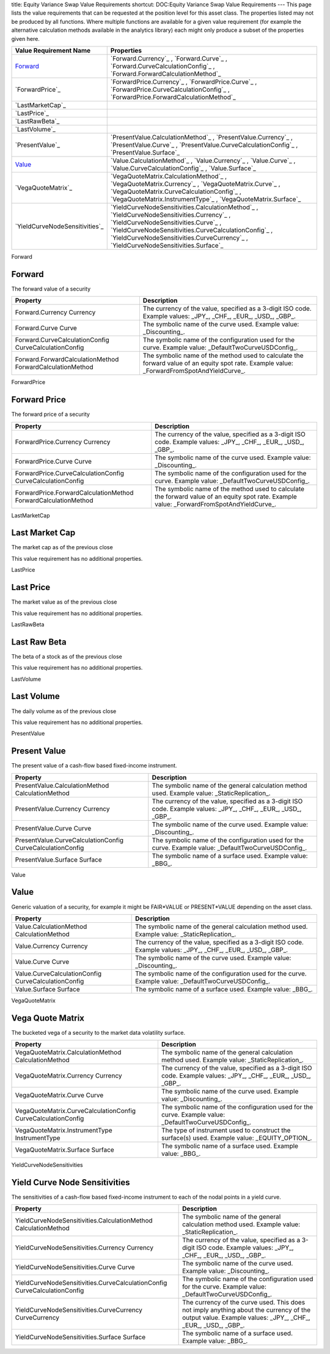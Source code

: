 title: Equity Variance Swap Value Requirements
shortcut: DOC:Equity Variance Swap Value Requirements
---
This page lists the value requirements that can be requested at the position level for this asset class. The properties listed may not be produced by all functions. Where multiple functions are available for a given value requirement (for example the alternative calculation methods available in the analytics library) each might only produce a subset of the properties given here.



+-----------------------------------+--------------------------------------------------------------------------------------------------------------------------------------------------------------------------------------------------------------------------------------------------------------------------------------+
| Value Requirement Name            | Properties                                                                                                                                                                                                                                                                           |
+===================================+======================================================================================================================================================================================================================================================================================+
|  `Forward`_                       |  `Forward.Currency`_ , `Forward.Curve`_ , `Forward.CurveCalculationConfig`_ , `Forward.ForwardCalculationMethod`_                                                                                                                                                                    |
+-----------------------------------+--------------------------------------------------------------------------------------------------------------------------------------------------------------------------------------------------------------------------------------------------------------------------------------+
|  `ForwardPrice`_                  |  `ForwardPrice.Currency`_ , `ForwardPrice.Curve`_ , `ForwardPrice.CurveCalculationConfig`_ , `ForwardPrice.ForwardCalculationMethod`_                                                                                                                                                |
+-----------------------------------+--------------------------------------------------------------------------------------------------------------------------------------------------------------------------------------------------------------------------------------------------------------------------------------+
|  `LastMarketCap`_                 |                                                                                                                                                                                                                                                                                      |
+-----------------------------------+--------------------------------------------------------------------------------------------------------------------------------------------------------------------------------------------------------------------------------------------------------------------------------------+
|  `LastPrice`_                     |                                                                                                                                                                                                                                                                                      |
+-----------------------------------+--------------------------------------------------------------------------------------------------------------------------------------------------------------------------------------------------------------------------------------------------------------------------------------+
|  `LastRawBeta`_                   |                                                                                                                                                                                                                                                                                      |
+-----------------------------------+--------------------------------------------------------------------------------------------------------------------------------------------------------------------------------------------------------------------------------------------------------------------------------------+
|  `LastVolume`_                    |                                                                                                                                                                                                                                                                                      |
+-----------------------------------+--------------------------------------------------------------------------------------------------------------------------------------------------------------------------------------------------------------------------------------------------------------------------------------+
|  `PresentValue`_                  |  `PresentValue.CalculationMethod`_ , `PresentValue.Currency`_ , `PresentValue.Curve`_ , `PresentValue.CurveCalculationConfig`_ , `PresentValue.Surface`_                                                                                                                             |
+-----------------------------------+--------------------------------------------------------------------------------------------------------------------------------------------------------------------------------------------------------------------------------------------------------------------------------------+
|  `Value`_                         |  `Value.CalculationMethod`_ , `Value.Currency`_ , `Value.Curve`_ , `Value.CurveCalculationConfig`_ , `Value.Surface`_                                                                                                                                                                |
+-----------------------------------+--------------------------------------------------------------------------------------------------------------------------------------------------------------------------------------------------------------------------------------------------------------------------------------+
|  `VegaQuoteMatrix`_               |  `VegaQuoteMatrix.CalculationMethod`_ , `VegaQuoteMatrix.Currency`_ , `VegaQuoteMatrix.Curve`_ , `VegaQuoteMatrix.CurveCalculationConfig`_ , `VegaQuoteMatrix.InstrumentType`_ , `VegaQuoteMatrix.Surface`_                                                                          |
+-----------------------------------+--------------------------------------------------------------------------------------------------------------------------------------------------------------------------------------------------------------------------------------------------------------------------------------+
|  `YieldCurveNodeSensitivities`_   |  `YieldCurveNodeSensitivities.CalculationMethod`_ , `YieldCurveNodeSensitivities.Currency`_ , `YieldCurveNodeSensitivities.Curve`_ , `YieldCurveNodeSensitivities.CurveCalculationConfig`_ , `YieldCurveNodeSensitivities.CurveCurrency`_ , `YieldCurveNodeSensitivities.Surface`_   |
+-----------------------------------+--------------------------------------------------------------------------------------------------------------------------------------------------------------------------------------------------------------------------------------------------------------------------------------+



Forward

.......
Forward
.......


The forward value of a security



+-------------------------------------------------------------+--------------------------------------------------------------------------------------------------------------------------------------------+
| Property                                                    | Description                                                                                                                                |
+=============================================================+============================================================================================================================================+
|  Forward.Currency Currency                                  | The currency of the value, specified as a 3-digit ISO code. Example values: _JPY_, _CHF_, _EUR_, _USD_, _GBP_.                             |
+-------------------------------------------------------------+--------------------------------------------------------------------------------------------------------------------------------------------+
|  Forward.Curve Curve                                        | The symbolic name of the curve used. Example value: _Discounting_.                                                                         |
+-------------------------------------------------------------+--------------------------------------------------------------------------------------------------------------------------------------------+
|  Forward.CurveCalculationConfig CurveCalculationConfig      | The symbolic name of the configuration used for the curve. Example value: _DefaultTwoCurveUSDConfig_.                                      |
+-------------------------------------------------------------+--------------------------------------------------------------------------------------------------------------------------------------------+
|  Forward.ForwardCalculationMethod ForwardCalculationMethod  | The symbolic name of the method used to calculate the forward value of an equity spot rate. Example value: _ForwardFromSpotAndYieldCurve_. |
+-------------------------------------------------------------+--------------------------------------------------------------------------------------------------------------------------------------------+



ForwardPrice

.............
Forward Price
.............


The forward price of a security



+------------------------------------------------------------------+--------------------------------------------------------------------------------------------------------------------------------------------+
| Property                                                         | Description                                                                                                                                |
+==================================================================+============================================================================================================================================+
|  ForwardPrice.Currency Currency                                  | The currency of the value, specified as a 3-digit ISO code. Example values: _JPY_, _CHF_, _EUR_, _USD_, _GBP_.                             |
+------------------------------------------------------------------+--------------------------------------------------------------------------------------------------------------------------------------------+
|  ForwardPrice.Curve Curve                                        | The symbolic name of the curve used. Example value: _Discounting_.                                                                         |
+------------------------------------------------------------------+--------------------------------------------------------------------------------------------------------------------------------------------+
|  ForwardPrice.CurveCalculationConfig CurveCalculationConfig      | The symbolic name of the configuration used for the curve. Example value: _DefaultTwoCurveUSDConfig_.                                      |
+------------------------------------------------------------------+--------------------------------------------------------------------------------------------------------------------------------------------+
|  ForwardPrice.ForwardCalculationMethod ForwardCalculationMethod  | The symbolic name of the method used to calculate the forward value of an equity spot rate. Example value: _ForwardFromSpotAndYieldCurve_. |
+------------------------------------------------------------------+--------------------------------------------------------------------------------------------------------------------------------------------+



LastMarketCap

...............
Last Market Cap
...............


The market cap as of the previous close

This value requirement has no additional properties.

LastPrice

..........
Last Price
..........


The market value as of the previous close

This value requirement has no additional properties.

LastRawBeta

.............
Last Raw Beta
.............


The beta of a stock as of the previous close

This value requirement has no additional properties.

LastVolume

...........
Last Volume
...........


The daily volume as of the previous close

This value requirement has no additional properties.

PresentValue

.............
Present Value
.............


The present value of a cash-flow based fixed-income instrument.



+--------------------------------------------------------------+----------------------------------------------------------------------------------------------------------------+
| Property                                                     | Description                                                                                                    |
+==============================================================+================================================================================================================+
|  PresentValue.CalculationMethod CalculationMethod            | The symbolic name of the general calculation method used. Example value: _StaticReplication_.                  |
+--------------------------------------------------------------+----------------------------------------------------------------------------------------------------------------+
|  PresentValue.Currency Currency                              | The currency of the value, specified as a 3-digit ISO code. Example values: _JPY_, _CHF_, _EUR_, _USD_, _GBP_. |
+--------------------------------------------------------------+----------------------------------------------------------------------------------------------------------------+
|  PresentValue.Curve Curve                                    | The symbolic name of the curve used. Example value: _Discounting_.                                             |
+--------------------------------------------------------------+----------------------------------------------------------------------------------------------------------------+
|  PresentValue.CurveCalculationConfig CurveCalculationConfig  | The symbolic name of the configuration used for the curve. Example value: _DefaultTwoCurveUSDConfig_.          |
+--------------------------------------------------------------+----------------------------------------------------------------------------------------------------------------+
|  PresentValue.Surface Surface                                | The symbolic name of a surface used. Example value: _BBG_.                                                     |
+--------------------------------------------------------------+----------------------------------------------------------------------------------------------------------------+



Value

.....
Value
.....


Generic valuation of a security, for example it might be FAIR*VALUE or PRESENT*VALUE depending on the asset class.



+-------------------------------------------------------+----------------------------------------------------------------------------------------------------------------+
| Property                                              | Description                                                                                                    |
+=======================================================+================================================================================================================+
|  Value.CalculationMethod CalculationMethod            | The symbolic name of the general calculation method used. Example value: _StaticReplication_.                  |
+-------------------------------------------------------+----------------------------------------------------------------------------------------------------------------+
|  Value.Currency Currency                              | The currency of the value, specified as a 3-digit ISO code. Example values: _JPY_, _CHF_, _EUR_, _USD_, _GBP_. |
+-------------------------------------------------------+----------------------------------------------------------------------------------------------------------------+
|  Value.Curve Curve                                    | The symbolic name of the curve used. Example value: _Discounting_.                                             |
+-------------------------------------------------------+----------------------------------------------------------------------------------------------------------------+
|  Value.CurveCalculationConfig CurveCalculationConfig  | The symbolic name of the configuration used for the curve. Example value: _DefaultTwoCurveUSDConfig_.          |
+-------------------------------------------------------+----------------------------------------------------------------------------------------------------------------+
|  Value.Surface Surface                                | The symbolic name of a surface used. Example value: _BBG_.                                                     |
+-------------------------------------------------------+----------------------------------------------------------------------------------------------------------------+



VegaQuoteMatrix

.................
Vega Quote Matrix
.................


The bucketed vega of a security to the market data volatility surface.



+-----------------------------------------------------------------+----------------------------------------------------------------------------------------------------------------+
| Property                                                        | Description                                                                                                    |
+=================================================================+================================================================================================================+
|  VegaQuoteMatrix.CalculationMethod CalculationMethod            | The symbolic name of the general calculation method used. Example value: _StaticReplication_.                  |
+-----------------------------------------------------------------+----------------------------------------------------------------------------------------------------------------+
|  VegaQuoteMatrix.Currency Currency                              | The currency of the value, specified as a 3-digit ISO code. Example values: _JPY_, _CHF_, _EUR_, _USD_, _GBP_. |
+-----------------------------------------------------------------+----------------------------------------------------------------------------------------------------------------+
|  VegaQuoteMatrix.Curve Curve                                    | The symbolic name of the curve used. Example value: _Discounting_.                                             |
+-----------------------------------------------------------------+----------------------------------------------------------------------------------------------------------------+
|  VegaQuoteMatrix.CurveCalculationConfig CurveCalculationConfig  | The symbolic name of the configuration used for the curve. Example value: _DefaultTwoCurveUSDConfig_.          |
+-----------------------------------------------------------------+----------------------------------------------------------------------------------------------------------------+
|  VegaQuoteMatrix.InstrumentType InstrumentType                  | The type of instrument used to construct the surface(s) used. Example value: _EQUITY_OPTION_.                  |
+-----------------------------------------------------------------+----------------------------------------------------------------------------------------------------------------+
|  VegaQuoteMatrix.Surface Surface                                | The symbolic name of a surface used. Example value: _BBG_.                                                     |
+-----------------------------------------------------------------+----------------------------------------------------------------------------------------------------------------+



YieldCurveNodeSensitivities

..............................
Yield Curve Node Sensitivities
..............................


The sensitivities of a cash-flow based fixed-income instrument to each of the nodal points in a yield curve.



+-----------------------------------------------------------------------------+---------------------------------------------------------------------------------------------------------------------------------------------------------+
| Property                                                                    | Description                                                                                                                                             |
+=============================================================================+=========================================================================================================================================================+
|  YieldCurveNodeSensitivities.CalculationMethod CalculationMethod            | The symbolic name of the general calculation method used. Example value: _StaticReplication_.                                                           |
+-----------------------------------------------------------------------------+---------------------------------------------------------------------------------------------------------------------------------------------------------+
|  YieldCurveNodeSensitivities.Currency Currency                              | The currency of the value, specified as a 3-digit ISO code. Example values: _JPY_, _CHF_, _EUR_, _USD_, _GBP_.                                          |
+-----------------------------------------------------------------------------+---------------------------------------------------------------------------------------------------------------------------------------------------------+
|  YieldCurveNodeSensitivities.Curve Curve                                    | The symbolic name of the curve used. Example value: _Discounting_.                                                                                      |
+-----------------------------------------------------------------------------+---------------------------------------------------------------------------------------------------------------------------------------------------------+
|  YieldCurveNodeSensitivities.CurveCalculationConfig CurveCalculationConfig  | The symbolic name of the configuration used for the curve. Example value: _DefaultTwoCurveUSDConfig_.                                                   |
+-----------------------------------------------------------------------------+---------------------------------------------------------------------------------------------------------------------------------------------------------+
|  YieldCurveNodeSensitivities.CurveCurrency CurveCurrency                    | The currency of the curve used. This does not imply anything about the currency of the output value. Example values: _JPY_, _CHF_, _EUR_, _USD_, _GBP_. |
+-----------------------------------------------------------------------------+---------------------------------------------------------------------------------------------------------------------------------------------------------+
|  YieldCurveNodeSensitivities.Surface Surface                                | The symbolic name of a surface used. Example value: _BBG_.                                                                                              |
+-----------------------------------------------------------------------------+---------------------------------------------------------------------------------------------------------------------------------------------------------+



